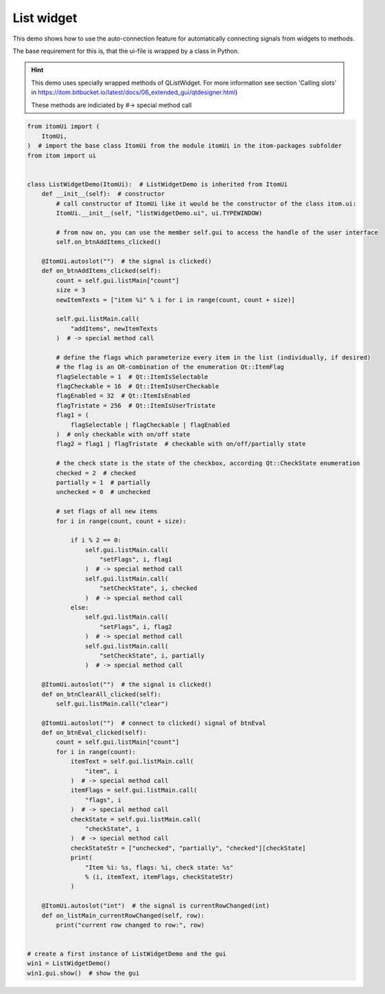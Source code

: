 
.. DO NOT EDIT.
.. THIS FILE WAS AUTOMATICALLY GENERATED BY SPHINX-GALLERY.
.. TO MAKE CHANGES, EDIT THE SOURCE PYTHON FILE:
.. "11_demos\ui\demo_listWidget.py"
.. LINE NUMBERS ARE GIVEN BELOW.

.. only:: html

    .. note::
        :class: sphx-glr-download-link-note

        Click :ref:`here <sphx_glr_download_11_demos_ui_demo_listWidget.py>`
        to download the full example code

.. rst-class:: sphx-glr-example-title

.. _sphx_glr_11_demos_ui_demo_listWidget.py:

List widget
===========

This demo shows how to use the auto-connection feature
for automatically connecting signals from widgets to methods.

The base requirement for this is, that the ui-file is wrapped
by a class in Python.

.. hint::
    This demo uses specially wrapped methods of QListWidget. For more information see
    section 'Calling slots' in https://itom.bitbucket.io/latest/docs/06_extended_gui/qtdesigner.html)
    
    These methods are indiciated by #-> special method call

.. GENERATED FROM PYTHON SOURCE LINES 16-106







.. code-block:: default


    from itomUi import (
        ItomUi,
    )  # import the base class ItomUi from the module itomUi in the itom-packages subfolder
    from itom import ui


    class ListWidgetDemo(ItomUi):  # ListWidgetDemo is inherited from ItomUi
        def __init__(self):  # constructor
            # call constructor of ItomUi like it would be the constructor of the class itom.ui:
            ItomUi.__init__(self, "listWidgetDemo.ui", ui.TYPEWINDOW)

            # from now on, you can use the member self.gui to access the handle of the user interface
            self.on_btnAddItems_clicked()

        @ItomUi.autoslot("")  # the signal is clicked()
        def on_btnAddItems_clicked(self):
            count = self.gui.listMain["count"]
            size = 3
            newItemTexts = ["item %i" % i for i in range(count, count + size)]

            self.gui.listMain.call(
                "addItems", newItemTexts
            )  # -> special method call

            # define the flags which parameterize every item in the list (individually, if desired)
            # the flag is an OR-combination of the enumeration Qt::ItemFlag
            flagSelectable = 1  # Qt::ItemIsSelectable
            flagCheckable = 16  # Qt::ItemIsUserCheckable
            flagEnabled = 32  # Qt::ItemIsEnabled
            flagTristate = 256  # Qt::ItemIsUserTristate
            flag1 = (
                flagSelectable | flagCheckable | flagEnabled
            )  # only checkable with on/off state
            flag2 = flag1 | flagTristate  # checkable with on/off/partially state

            # the check state is the state of the checkbox, according Qt::CheckState enumeration
            checked = 2  # checked
            partially = 1  # partially
            unchecked = 0  # unchecked

            # set flags of all new items
            for i in range(count, count + size):

                if i % 2 == 0:
                    self.gui.listMain.call(
                        "setFlags", i, flag1
                    )  # -> special method call
                    self.gui.listMain.call(
                        "setCheckState", i, checked
                    )  # -> special method call
                else:
                    self.gui.listMain.call(
                        "setFlags", i, flag2
                    )  # -> special method call
                    self.gui.listMain.call(
                        "setCheckState", i, partially
                    )  # -> special method call

        @ItomUi.autoslot("")  # the signal is clicked()
        def on_btnClearAll_clicked(self):
            self.gui.listMain.call("clear")

        @ItomUi.autoslot("")  # connect to clicked() signal of btnEval
        def on_btnEval_clicked(self):
            count = self.gui.listMain["count"]
            for i in range(count):
                itemText = self.gui.listMain.call(
                    "item", i
                )  # -> special method call
                itemFlags = self.gui.listMain.call(
                    "flags", i
                )  # -> special method call
                checkState = self.gui.listMain.call(
                    "checkState", i
                )  # -> special method call
                checkStateStr = ["unchecked", "partially", "checked"][checkState]
                print(
                    "Item %i: %s, flags: %i, check state: %s"
                    % (i, itemText, itemFlags, checkStateStr)
                )

        @ItomUi.autoslot("int")  # the signal is currentRowChanged(int)
        def on_listMain_currentRowChanged(self, row):
            print("current row changed to row:", row)


    # create a first instance of ListWidgetDemo and the gui
    win1 = ListWidgetDemo()
    win1.gui.show()  # show the gui


.. rst-class:: sphx-glr-timing

   **Total running time of the script:** ( 0 minutes  0.021 seconds)


.. _sphx_glr_download_11_demos_ui_demo_listWidget.py:

.. only:: html

  .. container:: sphx-glr-footer sphx-glr-footer-example


    .. container:: sphx-glr-download sphx-glr-download-python

      :download:`Download Python source code: demo_listWidget.py <demo_listWidget.py>`

    .. container:: sphx-glr-download sphx-glr-download-jupyter

      :download:`Download Jupyter notebook: demo_listWidget.ipynb <demo_listWidget.ipynb>`


.. only:: html

 .. rst-class:: sphx-glr-signature

    `Gallery generated by Sphinx-Gallery <https://sphinx-gallery.github.io>`_
